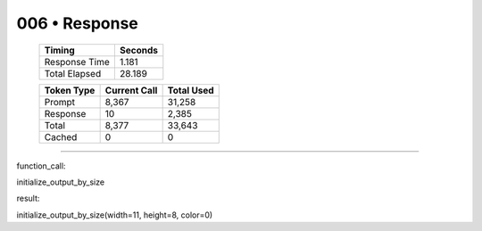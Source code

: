 .. sidebar:: meta
   :puzzle_id: 5-150deff5
   :timestamp: 24.307.195935
   :call_count: 6

   :model: models/gemini-1.5-flash-002

006 • Response
==============

   +----------------+--------------+
   | Timing         |      Seconds |
   +================+==============+
   | Response Time  |        1.181 |
   +----------------+--------------+
   | Total Elapsed  |       28.189 |
   +----------------+--------------+



   +----------------+--------------+-------------+
   | Token Type     | Current Call |  Total Used |
   +================+==============+=============+
   | Prompt         |        8,367 |      31,258 |
   +----------------+--------------+-------------+
   | Response       |           10 |       2,385 |
   +----------------+--------------+-------------+
   | Total          |        8,377 |      33,643 |
   +----------------+--------------+-------------+
   | Cached         |            0 |           0 |
   +----------------+--------------+-------------+


====


function_call:



initialize_output_by_size



result:



initialize_output_by_size(width=11, height=8, color=0)



.. seealso::

   - :doc:`006-history`
   - :doc:`006-prompt`

